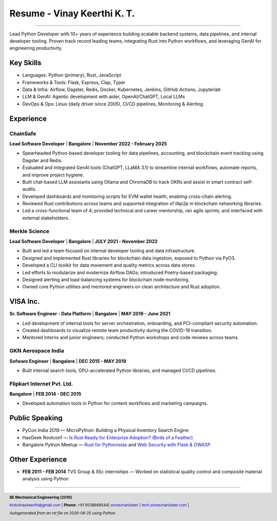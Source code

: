 ==================================
Resume - Vinay Keerthi K. T.
==================================

.. |date| date::

.. footer::

    **BE Mechanical Engineering (2010)**

    |mail| `ktvkvinaykeerthi@gmail.com <mailto:ktvkvinaykeerthi@gmail.com>`_ |
    **Phone:** +91 9538689544|
    |github| `stonecharioteer <https://github.com/stonecharioteer>`_ |
    |web| `tech.stonecharioteer.com <https://tech.stonecharioteer.com/>`_ |

    *Autogenerated from an rst file on* |date| *using Python.*

-----

Lead Python Developer with 10+ years of experience building scalable backend
systems, data pipelines, and internal developer tooling. Proven track record
leading teams, integrating Rust into Python workflows, and leveraging GenAI for
engineering productivity.

---------------------------
Key Skills
---------------------------

* Languages: Python (primary), Rust, JavaScript
* Frameworks & Tools: Flask, Express, Clap, Typer
* Data & Infra: Airflow, Dagster, Redis, Docker, Kubernetes, Jenkins, GitHub Actions, Jupyterlab
* LLM & GenAI: Agentic development with aider, OpenAI/ChatGPT, Local LLMs
* DevOps & Ops: Linux (daily driver since 2005), CI/CD pipelines, Monitoring & Alerting

------------------------------------
Experience 
------------------------------------

ChainSafe
-------------------------------

**Lead Software Developer** | **Bangalore** | **November 2022 - February 2025**

* Spearheaded Python-based developer tooling for data pipelines, accounting, and blockchain event tracking using Dagster and Redis.
* Evaluated and integrated GenAI tools (ChatGPT, LLaMA 3.1) to streamline internal workflows, automate reports, and improve project hygiene.
* Built chat-based LLM assistants using Ollama and ChromaDB to track OKRs and assist in smart contract self-audits.
* Developed dashboards and monitoring scripts for EVM wallet health, enabling cross-chain alerting.
* Reviewed Rust contributions across teams and supported integration of libp2p in blockchain networking libraries.
* Led a cross-functional team of 4; provided technical and career mentorship, ran agile sprints, and interfaced with external stakeholders.

Merkle Science
-------------------------------

**Lead Software Developer** | **Bangalore** | **JULY 2021 - November 2022**

* Built and led a team focused on internal developer tooling and data infrastructure.
* Designed and implemented Rust libraries for blockchain data ingestion, exposed to Python via PyO3.
* Developed a CLI toolkit for data movement and quality metrics across data stores.
* Led efforts to modularize and modernize Airflow DAGs; introduced Poetry-based packaging.
* Designed alerting and load-balancing systems for blockchain node monitoring.
* Owned core Python utilities and mentored engineers on clean architecture and Rust adoption.

-----------------
VISA Inc.
-----------------

**Sr. Software Engineer - Data Platform** | **Bangalore** | **MAY 2019 - June 2021**

* Led development of internal tools for server orchestration, onboarding, and PCI-compliant security automation.
* Created dashboards to visualize remote team productivity during the COVID-19 transition.
* Mentored interns and junior engineers; conducted Python workshops and code reviews across teams.

GKN Aerospace India
--------------------

**Sofware Engineer** | **Bangalore** | **DEC 2015 - MAY 2019**

* Built internal search tools, GPU-accelerated Python libraries, and managed CI/CD pipelines.

Flipkart Internet Pvt. Ltd.
-------------------------------

**Bangalore** | **FEB 2014 - DEC 2015**

* Developed automation tools in Python for content workflows and marketing campaigns.

------------------------
Public Speaking
------------------------
* PyCon India 2019 — MicroPython: Building a Physical Inventory Search Engine
* HasGeek Rootconf — `Is Rust Ready for Enterprise Adoption? (Birds of a Feather) <https://hasgeek.com/rootconf/is-rust-ready-for-enterprise-adoption/sub/is-rust-language-ready-for-enterprise-adoption-sum-54yCDYud7csgx3sbT9GAFd>`_
* Bangalore Python Meetup — `Rust for Pythonistas <https://www.youtube.com/watch?v=62yfBiHrUis>`_ and `Web Security with Flask & OWASP <https://www.youtube.com/watch?v=xickNijifOs>`_

----------------------
Other Experience
----------------------

* **FEB 2011 - FEB 2014** TVS Group & IISc internships — Worked on statistical quality control and composite material analysis using Python

-----

.. |github| image:: GitHub-Mark.png
    :height: 48px

.. |web| image:: grid-world.png
    :height: 32px

.. |medium| image:: medium.png
    :height: 32px

.. |mail| image:: mail.png
    :height: 48px
